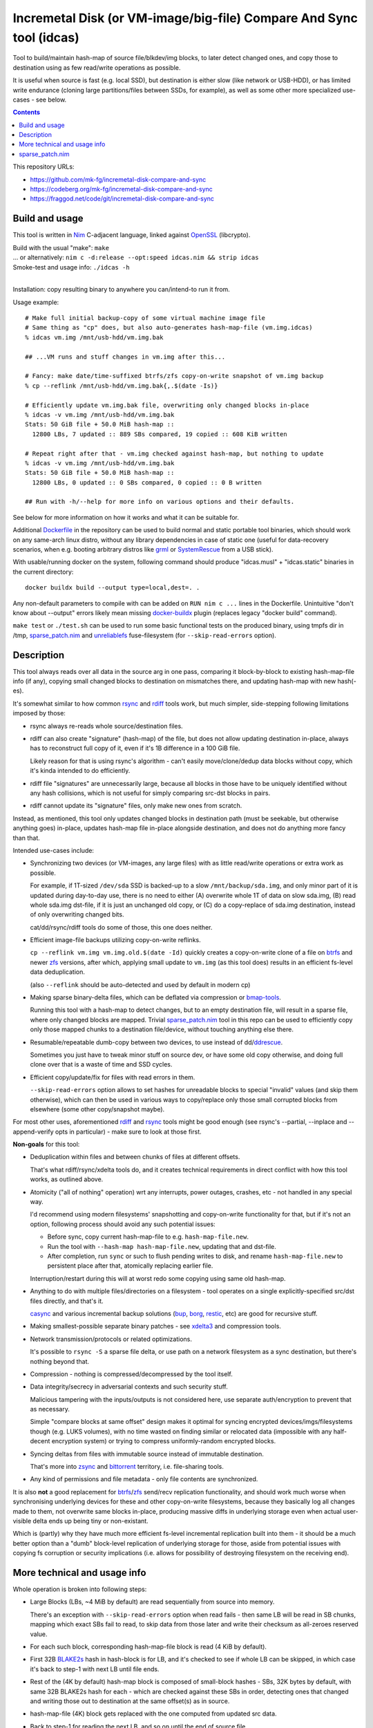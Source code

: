 Incremetal Disk (or VM-image/big-file) Compare And Sync tool (idcas)
====================================================================

Tool to build/maintain hash-map of source file/blkdev/img blocks, to later
detect changed ones, and copy those to destination using as few read/write
operations as possible.

It is useful when source is fast (e.g. local SSD), but destination is
either slow (like network or USB-HDD), or has limited write endurance
(cloning large partitions/files between SSDs, for example), as well
as some other more specialized use-cases - see below.

.. contents::
  :backlinks: none

This repository URLs:

- https://github.com/mk-fg/incremetal-disk-compare-and-sync
- https://codeberg.org/mk-fg/incremetal-disk-compare-and-sync
- https://fraggod.net/code/git/incremetal-disk-compare-and-sync


Build and usage
---------------

This tool is written in Nim_ C-adjacent language, linked against OpenSSL_ (libcrypto).

| Build with the usual "make": ``make``
| ... or alternatively: ``nim c -d:release --opt:speed idcas.nim && strip idcas``
| Smoke-test and usage info: ``./idcas -h``
|

Installation: copy resulting binary to anywhere you can/intend-to run it from.

Usage example::

  # Make full initial backup-copy of some virtual machine image file
  # Same thing as "cp" does, but also auto-generates hash-map-file (vm.img.idcas)
  % idcas vm.img /mnt/usb-hdd/vm.img.bak

  ## ...VM runs and stuff changes in vm.img after this...

  # Fancy: make date/time-suffixed btrfs/zfs copy-on-write snapshot of vm.img backup
  % cp --reflink /mnt/usb-hdd/vm.img.bak{,.$(date -Is)}

  # Efficiently update vm.img.bak file, overwriting only changed blocks in-place
  % idcas -v vm.img /mnt/usb-hdd/vm.img.bak
  Stats: 50 GiB file + 50.0 MiB hash-map ::
    12800 LBs, 7 updated :: 889 SBs compared, 19 copied :: 608 KiB written

  # Repeat right after that - vm.img checked against hash-map, but nothing to update
  % idcas -v vm.img /mnt/usb-hdd/vm.img.bak
  Stats: 50 GiB file + 50.0 MiB hash-map ::
    12800 LBs, 0 updated :: 0 SBs compared, 0 copied :: 0 B written

  ## Run with -h/--help for more info on various options and their defaults.

See below for more information on how it works and what it can be suitable for.

Additional Dockerfile_ in the repository can be used to build normal and static
portable tool binaries, which should work on any same-arch linux distro, without
any library dependencies in case of static one (useful for data-recovery scenarios,
when e.g. booting arbitrary distros like grml_ or SystemRescue_ from a USB stick).

With usable/running docker on the system, following command should produce
"idcas.musl" + "idcas.static" binaries in the current directory::

  docker buildx build --output type=local,dest=. .

Any non-default parameters to compile with can be added on ``RUN nim c ...``
lines in the Dockerfile. Unintuitive "don't know about --output" errors likely
mean missing docker-buildx_ plugin (replaces legacy "docker build" command).

``make test`` or ``./test.sh`` can be used to run some basic functional tests on
the produced binary, using tmpfs dir in /tmp, sparse_patch.nim_ and unreliablefs_
fuse-filesystem (for ``--skip-read-errors`` option).

.. _Nim: https://nim-lang.org/
.. _OpenSSL: https://www.openssl.org/
.. _Dockerfile: Dockerfile
.. _grml: https://grml.org/
.. _SystemRescue: https://www.system-rescue.org/
.. _docker-buildx: https://docs.docker.com/go/buildx/
.. _unreliablefs: https://github.com/ligurio/unreliablefs


Description
-----------

This tool always reads over all data in the source arg in one pass, comparing it
block-by-block to existing hash-map-file info (if any), copying small changed
blocks to destination on mismatches there, and updating hash-map with new hash(-es).

It's somewhat similar to how common rsync_ and rdiff_ tools work,
but much simpler, side-stepping following limitations imposed by those:

- rsync always re-reads whole source/destination files.

- rdiff can also create "signature" (hash-map) of the file, but does not allow
  updating destination in-place, always has to reconstruct full copy of it,
  even if it's 1B difference in a 100 GiB file.

  Likely reason for that is using rsync's algorithm - can't easily move/clone/dedup
  data blocks without copy, which it's kinda intended to do efficiently.

- rdiff file "signatures" are unnecessarily large, because all blocks in those
  have to be uniquely identified without any hash collisions, which is not useful
  for simply comparing src-dst blocks in pairs.

- rdiff cannot update its "signature" files, only make new ones from scratch.

Instead, as mentioned, this tool only updates changed blocks in destination path
(must be seekable, but otherwise anything goes) in-place, updates hash-map file
in-place alongside destination, and does not do anything more fancy than that.

Intended use-cases include:

- Synchronizing two devices (or VM-images, any large files) with as little
  read/write operations or extra work as possible.

  For example, if 1T-sized ``/dev/sda`` SSD is backed-up to a slow ``/mnt/backup/sda.img``,
  and only minor part of it is updated during day-to-day use, there is no need to
  either (A) overwrite whole 1T of data on slow sda.img, (B) read whole sda.img dst-file,
  if it is just an unchanged old copy, or (C) do a copy-replace of sda.img destination,
  instead of only overwriting changed bits.

  cat/dd/rsync/rdiff tools do some of those, this one does neither.

- Efficient image-file backups utilizing copy-on-write reflinks.

  ``cp --reflink vm.img vm.img.old.$(date -Id)`` quickly creates a copy-on-write
  clone of a file on btrfs_ and newer zfs_ versions, after which, applying small update
  to ``vm.img`` (as this tool does) results in an efficient fs-level data deduplication.

  (also ``--reflink`` should be auto-detected and used by default in modern cp)

- Making sparse binary-delta files, which can be deflated via compression or bmap-tools_.

  Running this tool with a hash-map to detect changes, but to an empty destination file,
  will result in a sparse file, where only changed blocks are mapped.
  Trivial sparse_patch.nim_ tool in this repo can be used to efficiently copy only those
  mapped chunks to a destination file/device, without touching anything else there.

- Resumable/repeatable dumb-copy between two devices, to use instead of dd/ddrescue_.

  Sometimes you just have to tweak minor stuff on source dev, or have some old
  copy otherwise, and doing full clone over that is a waste of time and SSD cycles.

- Efficient copy/update/fix for files with read errors in them.

  ``--skip-read-errors`` option allows to set hashes for unreadable blocks to
  special "invalid" values (and skip them otherwise), which can then be used in
  various ways to copy/replace only those small corrupted blocks from elsewhere
  (some other copy/snapshot maybe).

For most other uses, aforementioned rdiff_ and rsync_ tools might be good enough
(see rsync's --partial, --inplace and --append-verify opts in particular) - make
sure to look at those first.

**Non-goals** for this tool:

- Deduplication within files and between chunks of files at different offsets.

  That's what rdiff/rsync/xdelta tools do, and it creates technical requirements
  in direct conflict with how this tool works, as outlined above.

- Atomicity ("all of nothing" operation) wrt any interrupts, power outages,
  crashes, etc - not handled in any special way.

  I'd recommend using modern filesystems' snapshotting and copy-on-write
  functionality for that, but if it's not an option, following process should
  avoid any such potential issues:

  - Before sync, copy current hash-map-file to e.g. ``hash-map-file.new``.
  - Run the tool with ``--hash-map hash-map-file.new``, updating that and dst-file.
  - After completion, run ``sync`` or such to flush pending writes to disk, and rename
    ``hash-map-file.new`` to persistent place after that, atomically replacing earlier file.

  Interruption/restart during this will at worst redo some copying using same old hash-map.

- Anything to do with multiple files/directories on a filesystem - tool operates
  on a single explicitly-specified src/dst files directly, and that's it.

  casync_ and various incremental backup solutions (bup_, borg_, restic_, etc)
  are good for recursive stuff.

- Making smallest-possible separate binary patches - see xdelta3_ and
  compression tools.

- Network transmission/protocols or related optimizations.

  It's possible to ``rsync -S`` a sparse file delta, or use path on a network
  filesystem as a sync destination, but there's nothing beyond that.

- Compression - nothing is compressed/decompressed by the tool itself.

- Data integrity/secrecy in adversarial contexts and such security stuff.

  Malicious tampering with the inputs/outputs is not considered here,
  use separate auth/encryption to prevent that as necessary.

  Simple "compare blocks at same offset" design makes it optimal for syncing
  encrypted devices/imgs/filesystems though (e.g. LUKS volumes), with no time
  wasted on finding similar or relocated data (impossible with any half-decent
  encryption system) or trying to compress uniformly-random encrypted blocks.

- Syncing deltas from files with immutable source instead of immutable destination.

  That's more into zsync_ and bittorrent_ territory, i.e. file-sharing tools.

- Any kind of permissions and file metadata - only file contents are synchronized.

It is also **not** a good replacement for btrfs_/zfs_ send/recv replication
functionality, and should work much worse when synchronising underlying devices
for these and other copy-on-write filesystems, because they basically log all
changes made to them, not overwrite same blocks in-place, producing massive
diffs in underlying storage even when actual user-visible delta ends up being
tiny or non-existant.

Which is (partly) why they have much more efficient fs-level incremental
replication built into them - it should be a much better option than a "dumb"
block-level replication of underlying storage for those, aside from potential
issues with copying fs corruption or security implications (i.e. allows for
possibility of destroying filesystem on the receiving end).

.. _rsync: https://rsync.samba.org/
.. _rdiff: https://librsync.github.io/page_rdiff.html
.. _btrfs: https://btrfs.readthedocs.io/en/latest/
.. _bmaptool: https://github.com/intel/bmap-tools
.. _ddrescue: https://www.gnu.org/software/ddrescue/ddrescue.html
.. _bmap-tools: https://manpages.debian.org/testing/bmap-tools/bmaptool.1.en.html
.. _casync: https://github.com/systemd/casync
.. _bup: https://bup.github.io/
.. _borg: https://www.borgbackup.org/
.. _restic: https://restic.net/
.. _xdelta3: http://xdelta.org/
.. _zsync: http://zsync.moria.org.uk/
.. _bittorrent: https://en.wikipedia.org/wiki/BitTorrent
.. _zfs: https://zfsonlinux.org/


More technical and usage info
-----------------------------

Whole operation is broken into following steps:

- Large Blocks (LBs, ~4 MiB by default) are read sequentially from source into memory.

  There's an exception with ``--skip-read-errors`` option when read fails -
  then same LB will be read in SB chunks, mapping which exact SBs fail to read,
  to skip data from those later and write their checksum as all-zeroes reserved value.

- For each such block, corresponding hash-map-file block is read (4 KiB by default).

- First 32B BLAKE2s_ hash in hash-block is for LB, and it's checked to see if whole
  LB can be skipped, in which case it's back to step-1 with next LB until file ends.

- Rest of the (4K by default) hash-map block is composed of small-block hashes -
  SBs, 32K bytes by default, with same 32B BLAKE2s hash for each - which are
  checked against these SBs in order, detecting ones that changed and writing
  those out to destination at the same offset(s) as in source.

- hash-map-file (4K) block gets replaced with the one computed from updated src data.

- Back to step-1 for reading the next LB, and so on until the end of source file.

- Once source file ends, destination file and hash-map-file get truncated to
  relevant sizes (= source for dst, and up to what was processed for hash-map),
  if source got smaller, or otherwise will naturally grow as well, as changes
  against "nothing" get appended there.

In special modes, like building hash-map-file or validation-only, process is
simplified to remove updating destination/hash-map steps that aren't relevant.

``--print-file-hash`` and ``--print-hm-hash`` options, if specified, calculate
their hashes from file reads/writes as they happen during this process.

Hash-map file has a header with LB/SB block sizes, and if those don't match
exactly, it is truncated/discarded as invalid and gets rebuilt from scratch,
copying all data too.

Default (as of 2023-03-05) LB/SB block sizes correspond to following ratios:

- ~4 MiB large block (LB) creates/updates/corresponds-to exactly 4 KiB block of
  hashes (32B LB hash + 127 \* 32B SB hashes).

- So 1 GiB file will have about 1 MiB of hash-map metadata, ~7 GiB hash-map for
  a 7 TiB file, and so on - very easy to estimate with ~1024x diff (2^10) in
  block sizes like that.

These sizes can be set at compile-time, using ``-d`` define-options for
nim-compile command, for example::

  nim c -d:IDCAS_LBS=4161536 -d:IDCAS_SBS=32768 ...

Can also be overidden using ``-B/--block-large`` and ``-b/--block-small``
command-line options at runtime.

When changing those, it might be a good idea to run the tool only on dst-file
first, without src-file argument, to read it and rebuild its hash-map from scratch,
so that subsequent run with same parameters can use that, instead of doing full
copy (and all-writes in place of mostly-reads).

While using the tool from scripts, ``-M/--hash-map-update`` option can be added
to treat missing or invalid hash-map-file as an error, as it should probably always
be there for routine runs, and should never be rebuilt anew with a complete resync
by such scripts.

Hash-map file format is not tied to current host's C type sizes or endianness.

.. _BLAKE2s: https://en.wikipedia.org/wiki/BLAKE_(hash_function)


sparse_patch.nim
----------------

When using a non-existant (or sparse) destination file with pre-existing
hash-map-file, "idcas" tool will create a sparse file there, which only includes
changed blocks at correct offsets - a kind of binary diff or patch file.

sparse_patch binary can then be used to only copy/apply those actually-written
non-sparse parts of such patch-file to somewhere else (e.g. actual destination device),
without touching anything else there.
It's only used for tests here, but might be more useful generally.

It uses `linux-3.1+ lseek() SEEK_DATA/SEEK_HOLE flags`_ for skipping over
unmapped chunks efficiently, without mapping all blocks or extents via older
ioctl() APIs, and is a very simple "seek/read/write loop" for this one task.

| Can be built with: ``nim c -d:release --opt:size sparse_patch.nim && strip sparse_patch``
| Usage info: ``./sparse_patch -h``
|

Especially if using custom block sizes (e.g. smaller than default 4096), make
sure to test whether sparse files have enough granularity when relying on those.
That is, whether sparse areas can start at smaller block offsets, or must be
aligned to 512 or 4k blocks/pages on the specific OS/filesystem, for example.

Most tools, when working with sparse files, tend to replicate them to destination
(e.g. cp, rsync, bmaptool copy, etc), discarding data there as well, skip
all-zero blocks, or are easy to misuse as such, which this sparse_patch tool
explicitly does not and cannot do.

I.e. they work assuming that destination file is sparse and should be as sparse
as possible, while sparse_patch does kinda opposite - assumes that source file
is meaningfully sparse, and whether destination one is kept sparse is irrelevant.

For example, modern cp tool from coreutls_ can use SEEK_HOLE logic as well
(if built with support for it, otherwise silently falls back to zero-byte-detection),
but is also documented to "create a sparse DEST file whenever the SOURCE file
contains a long enough sequence of zero bytes" when using ``--sparse`` option,
which is distinct from only copying non-sparse extents from source - zero-bytes
can be in a legitimate non-sparse source data too, and should be written to
destination, never dropped like that.

.. _linux-3.1+ lseek() SEEK_DATA/SEEK_HOLE flags:
  https://man.archlinux.org/man/lseek.2#Seeking_file_data_and_holes
.. _coreutls: https://www.gnu.org/software/coreutils/
